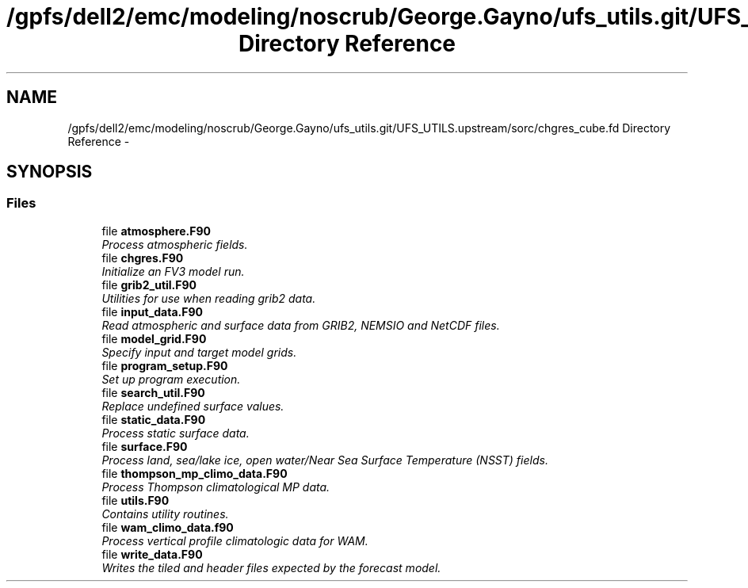 .TH "/gpfs/dell2/emc/modeling/noscrub/George.Gayno/ufs_utils.git/UFS_UTILS.upstream/sorc/chgres_cube.fd Directory Reference" 3 "Mon May 2 2022" "Version 1.4.0" "chgres_cube" \" -*- nroff -*-
.ad l
.nh
.SH NAME
/gpfs/dell2/emc/modeling/noscrub/George.Gayno/ufs_utils.git/UFS_UTILS.upstream/sorc/chgres_cube.fd Directory Reference \- 
.SH SYNOPSIS
.br
.PP
.SS "Files"

.in +1c
.ti -1c
.RI "file \fBatmosphere\&.F90\fP"
.br
.RI "\fIProcess atmospheric fields\&. \fP"
.ti -1c
.RI "file \fBchgres\&.F90\fP"
.br
.RI "\fIInitialize an FV3 model run\&. \fP"
.ti -1c
.RI "file \fBgrib2_util\&.F90\fP"
.br
.RI "\fIUtilities for use when reading grib2 data\&. \fP"
.ti -1c
.RI "file \fBinput_data\&.F90\fP"
.br
.RI "\fIRead atmospheric and surface data from GRIB2, NEMSIO and NetCDF files\&. \fP"
.ti -1c
.RI "file \fBmodel_grid\&.F90\fP"
.br
.RI "\fISpecify input and target model grids\&. \fP"
.ti -1c
.RI "file \fBprogram_setup\&.F90\fP"
.br
.RI "\fISet up program execution\&. \fP"
.ti -1c
.RI "file \fBsearch_util\&.F90\fP"
.br
.RI "\fIReplace undefined surface values\&. \fP"
.ti -1c
.RI "file \fBstatic_data\&.F90\fP"
.br
.RI "\fIProcess static surface data\&. \fP"
.ti -1c
.RI "file \fBsurface\&.F90\fP"
.br
.RI "\fIProcess land, sea/lake ice, open water/Near Sea Surface Temperature (NSST) fields\&. \fP"
.ti -1c
.RI "file \fBthompson_mp_climo_data\&.F90\fP"
.br
.RI "\fIProcess Thompson climatological MP data\&. \fP"
.ti -1c
.RI "file \fButils\&.F90\fP"
.br
.RI "\fIContains utility routines\&. \fP"
.ti -1c
.RI "file \fBwam_climo_data\&.f90\fP"
.br
.RI "\fIProcess vertical profile climatologic data for WAM\&. \fP"
.ti -1c
.RI "file \fBwrite_data\&.F90\fP"
.br
.RI "\fIWrites the tiled and header files expected by the forecast model\&. \fP"
.in -1c
